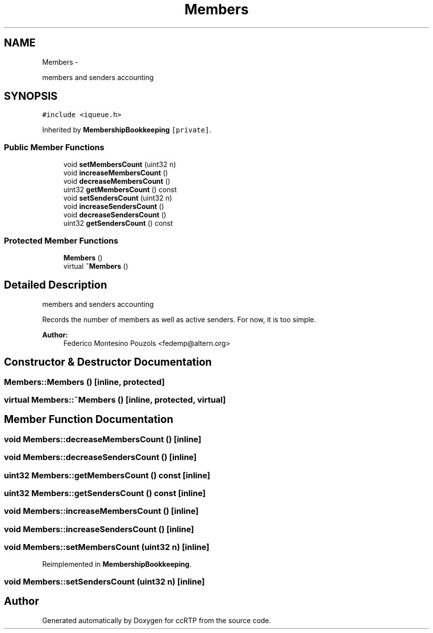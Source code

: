 .TH "Members" 3 "21 Sep 2010" "ccRTP" \" -*- nroff -*-
.ad l
.nh
.SH NAME
Members \- 
.PP
members and senders accounting  

.SH SYNOPSIS
.br
.PP
.PP
\fC#include <iqueue.h>\fP
.PP
Inherited by \fBMembershipBookkeeping\fP\fC [private]\fP.
.SS "Public Member Functions"

.in +1c
.ti -1c
.RI "void \fBsetMembersCount\fP (uint32 n)"
.br
.ti -1c
.RI "void \fBincreaseMembersCount\fP ()"
.br
.ti -1c
.RI "void \fBdecreaseMembersCount\fP ()"
.br
.ti -1c
.RI "uint32 \fBgetMembersCount\fP () const "
.br
.ti -1c
.RI "void \fBsetSendersCount\fP (uint32 n)"
.br
.ti -1c
.RI "void \fBincreaseSendersCount\fP ()"
.br
.ti -1c
.RI "void \fBdecreaseSendersCount\fP ()"
.br
.ti -1c
.RI "uint32 \fBgetSendersCount\fP () const "
.br
.in -1c
.SS "Protected Member Functions"

.in +1c
.ti -1c
.RI "\fBMembers\fP ()"
.br
.ti -1c
.RI "virtual \fB~Members\fP ()"
.br
.in -1c
.SH "Detailed Description"
.PP 
members and senders accounting 

Records the number of members as well as active senders. For now, it is too simple.
.PP
\fBAuthor:\fP
.RS 4
Federico Montesino Pouzols <fedemp@altern.org> 
.RE
.PP

.SH "Constructor & Destructor Documentation"
.PP 
.SS "Members::Members ()\fC [inline, protected]\fP"
.SS "virtual Members::~Members ()\fC [inline, protected, virtual]\fP"
.SH "Member Function Documentation"
.PP 
.SS "void Members::decreaseMembersCount ()\fC [inline]\fP"
.SS "void Members::decreaseSendersCount ()\fC [inline]\fP"
.SS "uint32 Members::getMembersCount () const\fC [inline]\fP"
.SS "uint32 Members::getSendersCount () const\fC [inline]\fP"
.SS "void Members::increaseMembersCount ()\fC [inline]\fP"
.SS "void Members::increaseSendersCount ()\fC [inline]\fP"
.SS "void Members::setMembersCount (uint32 n)\fC [inline]\fP"
.PP
Reimplemented in \fBMembershipBookkeeping\fP.
.SS "void Members::setSendersCount (uint32 n)\fC [inline]\fP"

.SH "Author"
.PP 
Generated automatically by Doxygen for ccRTP from the source code.
